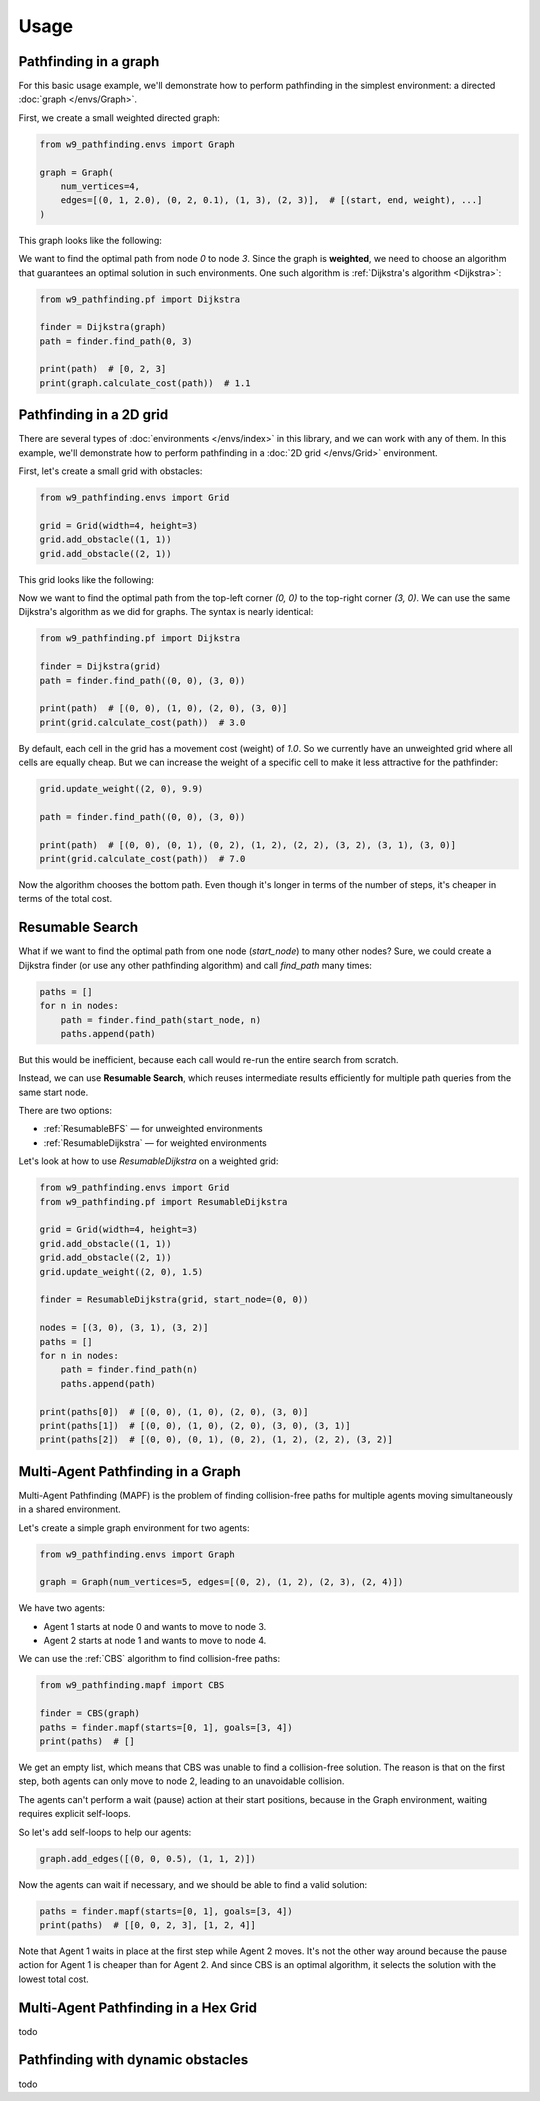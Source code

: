 Usage
===============

Pathfinding in a graph
------------------------------------

For this basic usage example, we'll demonstrate how to perform pathfinding
in the simplest environment: a directed :doc:`graph </envs/Graph>`.

First, we create a small weighted directed graph:

.. code-block:: python

    from w9_pathfinding.envs import Graph

    graph = Graph(
        num_vertices=4,
        edges=[(0, 1, 2.0), (0, 2, 0.1), (1, 3), (2, 3)],  # [(start, end, weight), ...]
    )

This graph looks like the following:

.. graphviz::

    digraph G {
        rankdir=LR;
        0 -> 1 [label="2.0"];
        0 -> 2 [label="0.1"];
        1 -> 3 [label="1"];
        2 -> 3 [label="1"];
    }

We want to find the optimal path from node `0` to node `3`.
Since the graph is **weighted**, we need to choose an algorithm that guarantees
an optimal solution in such environments. One such algorithm is
:ref:`Dijkstra's algorithm <Dijkstra>`:

.. code-block:: python

    from w9_pathfinding.pf import Dijkstra

    finder = Dijkstra(graph)
    path = finder.find_path(0, 3)

    print(path)  # [0, 2, 3]
    print(graph.calculate_cost(path))  # 1.1


Pathfinding in a 2D grid
------------------------------------

There are several types of :doc:`environments </envs/index>` in this library,
and we can work with any of them. In this example, we'll demonstrate how to
perform pathfinding in a :doc:`2D grid </envs/Grid>` environment.

First, let's create a small grid with obstacles:

.. code-block:: python

    from w9_pathfinding.envs import Grid

    grid = Grid(width=4, height=3)
    grid.add_obstacle((1, 1))
    grid.add_obstacle((2, 1))

This grid looks like the following:

.. image:: _static/simple_grid.svg
   :width: 200px

Now we want to find the optimal path from the top-left corner `(0, 0)` to the
top-right corner `(3, 0)`. We can use the same Dijkstra's algorithm as we did
for graphs. The syntax is nearly identical:

.. code-block:: python

    from w9_pathfinding.pf import Dijkstra

    finder = Dijkstra(grid)
    path = finder.find_path((0, 0), (3, 0))

    print(path)  # [(0, 0), (1, 0), (2, 0), (3, 0)]
    print(grid.calculate_cost(path))  # 3.0


By default, each cell in the grid has a movement cost (weight) of `1.0`. So we currently
have an unweighted grid where all cells are equally cheap. But we can increase the
weight of a specific cell to make it less attractive for the pathfinder:

.. code-block:: python

    grid.update_weight((2, 0), 9.9)

    path = finder.find_path((0, 0), (3, 0))

    print(path)  # [(0, 0), (0, 1), (0, 2), (1, 2), (2, 2), (3, 2), (3, 1), (3, 0)]
    print(grid.calculate_cost(path))  # 7.0

Now the algorithm chooses the bottom path. Even though it's longer in terms of
the number of steps, it's cheaper in terms of the total cost.

Resumable Search
------------------------------------

What if we want to find the optimal path from one node (`start_node`) to many other nodes?
Sure, we could create a Dijkstra finder (or use any other pathfinding algorithm)
and call `find_path` many times:

.. code-block:: python

    paths = []
    for n in nodes:
        path = finder.find_path(start_node, n)
        paths.append(path)

But this would be inefficient, because each call would re-run the entire search from scratch.

Instead, we can use **Resumable Search**, which reuses intermediate results efficiently
for multiple path queries from the same start node.

There are two options:

- :ref:`ResumableBFS` — for unweighted environments
- :ref:`ResumableDijkstra` — for weighted environments

Let's look at how to use `ResumableDijkstra` on a weighted grid:

.. code-block:: python

    from w9_pathfinding.envs import Grid
    from w9_pathfinding.pf import ResumableDijkstra

    grid = Grid(width=4, height=3)
    grid.add_obstacle((1, 1))
    grid.add_obstacle((2, 1))
    grid.update_weight((2, 0), 1.5)

    finder = ResumableDijkstra(grid, start_node=(0, 0))

    nodes = [(3, 0), (3, 1), (3, 2)]
    paths = []
    for n in nodes:
        path = finder.find_path(n)
        paths.append(path)

    print(paths[0])  # [(0, 0), (1, 0), (2, 0), (3, 0)]
    print(paths[1])  # [(0, 0), (1, 0), (2, 0), (3, 0), (3, 1)]
    print(paths[2])  # [(0, 0), (0, 1), (0, 2), (1, 2), (2, 2), (3, 2)]


Multi-Agent Pathfinding in a Graph
------------------------------------

Multi-Agent Pathfinding (MAPF) is the problem of finding collision-free paths for multiple agents
moving simultaneously in a shared environment.

Let's create a simple graph environment for two agents:

.. code-block:: python

    from w9_pathfinding.envs import Graph

    graph = Graph(num_vertices=5, edges=[(0, 2), (1, 2), (2, 3), (2, 4)])

.. graphviz::

    digraph G {
        rankdir=LR;
        0 -> 2 [label="1"];
        1 -> 2 [label="1"];
        2 -> 3 [label="1"];
        2 -> 4 [label="1"];
    }

We have two agents:

- Agent 1 starts at node 0 and wants to move to node 3.
- Agent 2 starts at node 1 and wants to move to node 4.

We can use the :ref:`CBS` algorithm to find collision-free paths:

.. code-block:: python

    from w9_pathfinding.mapf import CBS

    finder = CBS(graph)
    paths = finder.mapf(starts=[0, 1], goals=[3, 4])
    print(paths)  # []

We get an empty list, which means that CBS was unable to find a collision-free solution.
The reason is that on the first step, both agents can only move to node 2,
leading to an unavoidable collision.

The agents can't perform a wait (pause) action at their start positions,
because in the Graph environment, waiting requires explicit self-loops.

So let's add self-loops to help our agents:

.. code-block:: python

    graph.add_edges([(0, 0, 0.5), (1, 1, 2)])

.. graphviz::

    digraph G {
        rankdir=LR;
        0 -> 2 [label="1"];
        1 -> 2 [label="1"];
        2 -> 3 [label="1"];
        2 -> 4 [label="1"];
        0 -> 0 [label="0.5"];
        1 -> 1 [label="2"];
    }

Now the agents can wait if necessary, and we should be able to find a valid solution:

.. code-block:: python

    paths = finder.mapf(starts=[0, 1], goals=[3, 4])
    print(paths)  # [[0, 0, 2, 3], [1, 2, 4]]

Note that Agent 1 waits in place at the first step while Agent 2 moves.
It's not the other way around because the pause action for Agent 1 is cheaper than for Agent 2.
And since CBS is an optimal algorithm, it selects the solution with the lowest total cost.

Multi-Agent Pathfinding in a Hex Grid
-------------------------------------

todo

Pathfinding with dynamic obstacles
------------------------------------

todo
